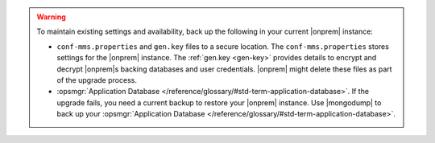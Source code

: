 .. warning::

   To maintain existing settings and availability, back up the following 
   in your current |onprem| instance: 
   
   - ``conf-mms.properties`` and ``gen.key`` files to a 
     secure location. The ``conf-mms.properties`` stores settings
     for the |onprem| instance. The :ref:`gen.key <gen-key>` 
     provides details to encrypt and decrypt |onprem|\s
     backing databases and user credentials. |onprem| might delete 
     these files as part of the upgrade process.
   - :opsmgr:`Application Database </reference/glossary/#std-term-application-database>`. If the upgrade fails, you need a
     current backup to restore your |onprem| instance. Use |mongodump| to back up
     your :opsmgr:`Application Database </reference/glossary/#std-term-application-database>`.
